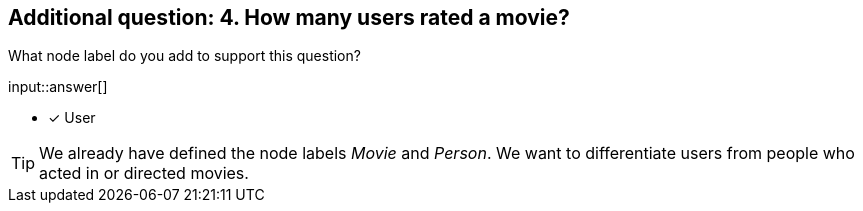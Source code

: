 :type: freetext

[.question.freetext]
== Additional question: 4. How many users rated a movie?

What node label do you add to support this question?

input::answer[]

* [x] User


[TIP]
====
We already have defined the node labels _Movie_ and _Person_. We want to differentiate users from people who acted in or directed movies.
====







